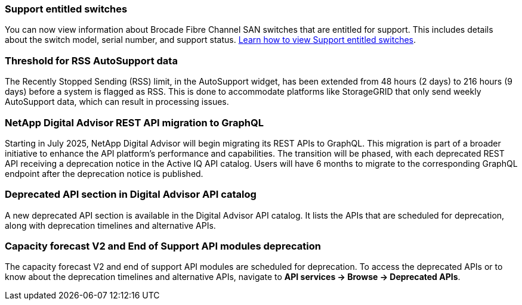 === Support entitled switches
You can now view information about Brocade Fibre Channel SAN switches that are entitled for support. This includes details about the switch model, serial number, and support status. link:https://docs.netapp.com/us-en/active-iq/task_view_inventory_details.html[Learn how to view Support entitled switches].

=== Threshold for RSS AutoSupport data 
The Recently Stopped Sending (RSS) limit, in the AutoSupport widget, has been extended from 48 hours (2 days) to 216 hours (9 days) before a system is flagged as RSS. This is done to accommodate platforms like StorageGRID that only send weekly AutoSupport data, which can result in processing issues.

=== NetApp Digital Advisor REST API migration to GraphQL
Starting in July 2025, NetApp Digital Advisor will begin migrating its REST APIs to GraphQL. This migration is part of a broader initiative to enhance the API platform's performance and capabilities. The transition will be phased, with each deprecated REST API receiving a deprecation notice in the Active IQ API catalog. Users will have 6 months to migrate to the corresponding GraphQL endpoint after the deprecation notice is published.

=== Deprecated API section in Digital Advisor API catalog 
A new deprecated API section is available in the Digital Advisor API catalog. It lists the APIs that are scheduled for deprecation, along with deprecation timelines and alternative APIs. 

=== Capacity forecast V2 and End of Support API modules deprecation
The capacity forecast V2 and end of support API modules are scheduled for deprecation. To access the deprecated APIs or to know about the deprecation timelines and alternative APIs, navigate to *API services -> Browse -> Deprecated APIs*.


